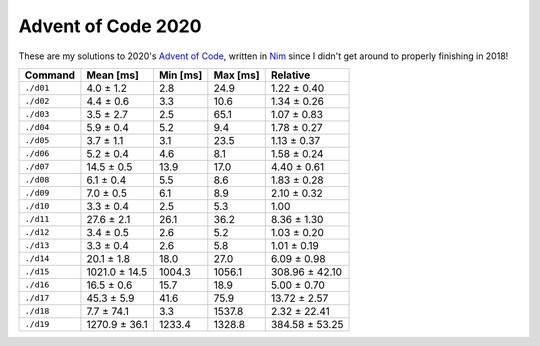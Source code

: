 Advent of Code 2020
===================

These are my solutions to 2020's `Advent of Code`_, written in `Nim`_ since I
didn't get around to properly finishing in 2018!

.. _Advent of Code: http://adventofcode.com/2020
.. _Nim: https://nim-lang.org/

========= ============= ======== ======== ==============
Command   Mean [ms]     Min [ms] Max [ms] Relative
========= ============= ======== ======== ==============
``./d01`` 4.0 ± 1.2     2.8      24.9     1.22 ± 0.40
``./d02`` 4.4 ± 0.6     3.3      10.6     1.34 ± 0.26
``./d03`` 3.5 ± 2.7     2.5      65.1     1.07 ± 0.83
``./d04`` 5.9 ± 0.4     5.2      9.4      1.78 ± 0.27
``./d05`` 3.7 ± 1.1     3.1      23.5     1.13 ± 0.37
``./d06`` 5.2 ± 0.4     4.6      8.1      1.58 ± 0.24
``./d07`` 14.5 ± 0.5    13.9     17.0     4.40 ± 0.61
``./d08`` 6.1 ± 0.4     5.5      8.6      1.83 ± 0.28
``./d09`` 7.0 ± 0.5     6.1      8.9      2.10 ± 0.32
``./d10`` 3.3 ± 0.4     2.5      5.3      1.00
``./d11`` 27.6 ± 2.1    26.1     36.2     8.36 ± 1.30
``./d12`` 3.4 ± 0.5     2.6      5.2      1.03 ± 0.20
``./d13`` 3.3 ± 0.4     2.6      5.8      1.01 ± 0.19
``./d14`` 20.1 ± 1.8    18.0     27.0     6.09 ± 0.98
``./d15`` 1021.0 ± 14.5 1004.3   1056.1   308.96 ± 42.10
``./d16`` 16.5 ± 0.6    15.7     18.9     5.00 ± 0.70
``./d17`` 45.3 ± 5.9    41.6     75.9     13.72 ± 2.57
``./d18`` 7.7 ± 74.1    3.3      1537.8   2.32 ± 22.41
``./d19`` 1270.9 ± 36.1 1233.4   1328.8   384.58 ± 53.25
========= ============= ======== ======== ==============
